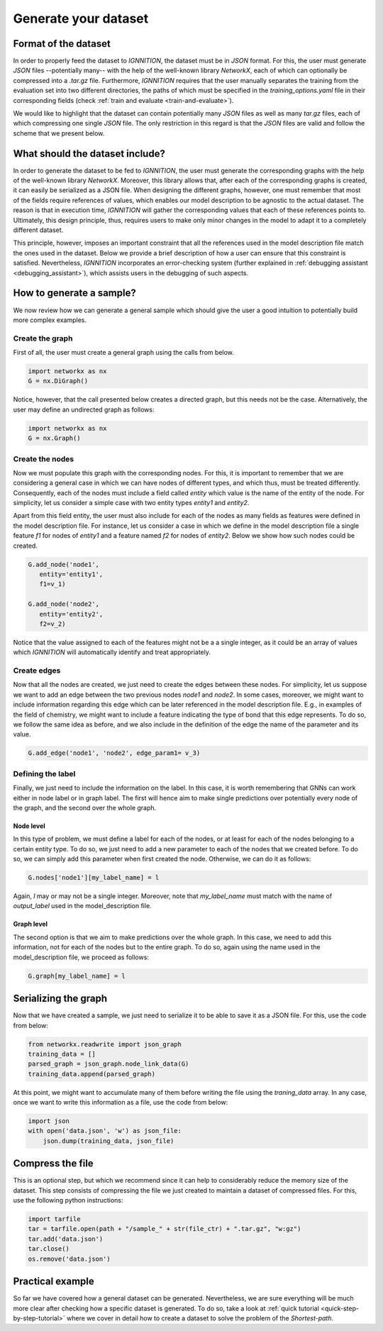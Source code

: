 .. _generate-your-dataset:

Generate your dataset
=====================

Format of the dataset
---------------------

In order to properly feed the dataset to *IGNNITION*, the dataset must
be in *JSON* format. For this, the user must generate *JSON* files
--potentially many-- with the help of the well-known library *NetworkX*,
each of which can optionally be compressed into a *.tar.gz* file.
Furthermore, *IGNNITION* requires that the user manually separates the
training from the evaluation set into two different directories, the
paths of which must be specified in the *training_options.yaml* file in
their corresponding fields (check :ref:`train and evaluate <train-and-evaluate>`).

We would like to highlight that the dataset can contain potentially many
*JSON* files as well as many *tar.gz* files, each of which compressing
one single *JSON* file. The only restriction in this regard is that the
*JSON* files are valid and follow the scheme that we present below.

What should the dataset include?
--------------------------------

In order to generate the dataset to be fed to *IGNNITION*, the user must
generate the corresponding graphs with the help of the well-known
library *NetworkX*. Moreover, this library allows that, after each of
the corresponding graphs is created, it can easily be serialized as a
JSON file. When designing the different graphs, however, one must
remember that most of the fields require references of values, which
enables our model description to be agnostic to the actual
dataset. The reason is that in execution time, *IGNNITION* will gather
the corresponding values that each of these references points to.
Ultimately, this design principle, thus, requires users to make only
minor changes in the model to adapt it to a completely different
dataset.

This principle, however, imposes an important constraint that all the
references used in the model description file match the ones used in the
dataset. Below we provide a brief description of how a user can ensure
that this constraint is satisfied. Nevertheless, *IGNNITION*
incorporates an error-checking system (further explained in
:ref:`debugging assistant <debugging_assistant>`), which assists users in the
debugging of such aspects.

How to generate a sample?
-------------------------

We now review how we can generate a general sample which should give the user a good intuition to potentially build more complex examples.

Create the graph
~~~~~~~~~~~~~~~~

First of all, the user must create a general graph using the calls from
below.

.. code:: python

        import networkx as nx
        G = nx.DiGraph()

Notice, however, that the call presented below creates a directed graph,
but this needs not be the case. Alternatively, the user may define an
undirected graph as follows:

.. code:: python

        import networkx as nx
        G = nx.Graph()

Create the nodes
~~~~~~~~~~~~~~~~

Now we must populate this graph with the corresponding nodes. For this,
it is important to remember that we are considering a general case in
which we can have nodes of different types, and which thus, must be
treated differently. Consequently, each of the nodes must include a
field called *entity* which value is the name of the entity of the node.
For simplicity, let us consider a simple case with two entity types
*entity1* and *entity2*.

Apart from this field entity, the user must also include for each of the
nodes as many fields as features were defined in the model description
file. For instance, let us consider a case in which we define in the
model description file a single feature *f1* for nodes of *entity1* and
a feature named *f2* for nodes of *entity2*. Below we show how such
nodes could be created.

.. code:: python

         G.add_node('node1',
            entity='entity1',
            f1=v_1)

         G.add_node('node2',
            entity='entity2',
            f2=v_2)

Notice that the value assigned to each of the features might not be a
a single integer, as it could be an array of values which *IGNNITION* will
automatically identify and treat appropriately.

Create edges
~~~~~~~~~~~~

Now that all the nodes are created, we just need to create the edges
between these nodes. For simplicity, let us suppose we want to add an
edge between the two previous nodes *node1* and *node2*. In some cases,
moreover, we might want to include information regarding this edge which
can be later referenced in the model description file. E.g., in examples
of the field of chemistry, we might want to include a feature indicating
the type of bond that this edge represents. To do so, we follow the same idea as before, and we also include in the definition of the
edge the name of the parameter and its value.

.. code:: python

        G.add_edge('node1', 'node2', edge_param1= v_3)

Defining the label
~~~~~~~~~~~~~~~~~~

Finally, we just need to include the information on the label. In this
case, it is worth remembering that GNNs can work either in node label or
in graph label. The first will hence aim to make single predictions over
potentially every node of the graph, and the second over the whole
graph.

Node level
^^^^^^^^^^

In this type of problem, we must define a label for each of the nodes,
or at least for each of the nodes belonging to a certain entity type. To
do so, we just need to add a new parameter to each of the nodes that we
created before. To do so, we can simply add this parameter when first
created the node. Otherwise, we can do it as follows:

.. code:: python

        G.nodes['node1'][my_label_name] = l

Again, *l* may or may not be a single integer. Moreover, note that
*my\_label\_name* must match with the name of *output\_label* used in
the model\_description file.

Graph level
^^^^^^^^^^^

The second option is that we aim to make predictions over the whole
graph. In this case, we need to add this information, not for each of the
nodes but to the entire graph. To do so, again using the name used in
the model\_description file, we proceed as follows:

.. code:: python

        G.graph[my_label_name] = l

Serializing the graph
---------------------

Now that we have created a sample, we just need to serialize it to be
able to save it as a JSON file. For this, use the code from below:

.. code:: python

        from networkx.readwrite import json_graph
        training_data = []
        parsed_graph = json_graph.node_link_data(G)
        training_data.append(parsed_graph)

At this point, we might want to accumulate many of them before writing
the file using the *traning\_data* array. In any case, once we want to
write this information as a file, use the code from below:

.. code:: python

        import json
        with open('data.json', 'w') as json_file:
            json.dump(training_data, json_file)

Compress the file
-----------------

This is an optional step, but which we recommend since it can help to
considerably reduce the memory size of the dataset. This step consists
of compressing the file we just created to maintain a dataset of
compressed files. For this, use the following python instructions:

.. code:: python

        import tarfile
        tar = tarfile.open(path + "/sample_" + str(file_ctr) + ".tar.gz", "w:gz")
        tar.add('data.json')
        tar.close()
        os.remove('data.json')

Practical example
-----------------

So far we have covered how a general dataset can be generated.
Nevertheless, we are sure everything will be much more clear after
checking how a specific dataset is generated. To do so, take a look at
:ref:`quick tutorial <quick-step-by-step-tutorial>` where we cover in detail how to
create a dataset to solve the problem of the *Shortest-path*.
